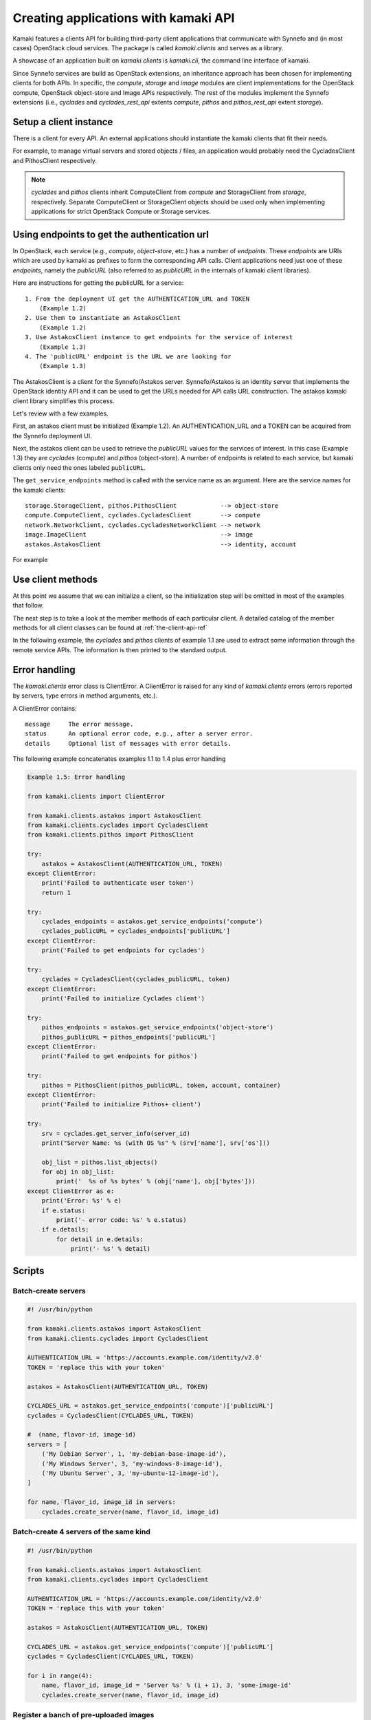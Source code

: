Creating applications with kamaki API
=====================================

Kamaki features a clients API for building third-party client applications that
communicate with Synnefo and (in most cases) OpenStack cloud services. The package is
called *kamaki.clients* and serves as a library.

A showcase of an application built on *kamaki.clients* is *kamaki.cli*, the
command line interface of kamaki.

Since Synnefo services are build as OpenStack extensions, an inheritance
approach has been chosen for implementing clients for both APIs. In specific,
the *compute*, *storage* and *image* modules are client implementations for the
OpenStack compute, OpenStack object-store and Image APIs respectively. The rest
of the modules implement the Synnefo extensions (i.e., *cyclades* and
*cyclades_rest_api* extents *compute*, *pithos* and *pithos_rest_api* extent
*storage*).

Setup a client instance
-----------------------

There is a client for every API. An external applications should instantiate
the kamaki clients that fit their needs.

For example, to manage virtual servers and stored objects / files, an
application would probably need the CycladesClient and PithosClient
respectively.

.. code-block:: python
    :emphasize-lines: 1

    Example 1.1: Instantiate Cyclades and Pithos clients


    from kamaki.clients.cyclades import CycladesClient
    from kamaki.clients.pithos import PithosClient

    cyclades = CycladesClient(computeURL, token)
    pithos = PithosClient(object-storeURL, token, account, container)

.. note:: *cyclades* and *pithos* clients inherit ComputeClient from *compute*
    and StorageClient from *storage*, respectively. Separate ComputeClient or
    StorageClient objects should be used only when implementing applications for
    strict OpenStack Compute or Storage services.

Using endpoints to get the authentication url
---------------------------------------------

In OpenStack, each service (e.g., `compute`, `object-store`, etc.) has a number
of `endpoints`. These `endpoints` are URIs which are used by kamaki as prefixes
to form the corresponding API calls. Client applications need just one of these
`endpoints`, namely the `publicURL` (also referred to as `publicURL` in the
internals of kamaki client libraries).

Here are instructions for getting the publicURL for a service::

    1. From the deployment UI get the AUTHENTICATION_URL and TOKEN
        (Example 1.2)
    2. Use them to instantiate an AstakosClient
        (Example 1.2)
    3. Use AstakosClient instance to get endpoints for the service of interest
        (Example 1.3)
    4. The 'publicURL' endpoint is the URL we are looking for
        (Example 1.3)

The AstakosClient is a client for the Synnefo/Astakos server. Synnefo/Astakos
is an identity server that implements the OpenStack identity API and it
can be used to get the URLs needed for API calls URL construction. The astakos
kamaki client library simplifies this process.

Let's review with a few examples.

First, an astakos client must be initialized (Example 1.2). An
AUTHENTICATION_URL and a TOKEN can be acquired from the Synnefo deployment UI.

.. code-block:: python
    :emphasize-lines: 1

    Example 1.2: Initialize an astakos client

    from kamaki.clients.astakos import AstakosClient
    astakos = AstakosClient(AUTHENTICATION_URL, TOKEN)
        

Next, the astakos client can be used to retrieve the `publicURL` values for the
services of interest. In this case (Example 1.3) they are *cyclades* (compute)
and *pithos* (object-store). A number of endpoints is related to each service,
but kamaki clients only need the ones labeled ``publicURL``.

.. code-block:: python
    :emphasize-lines: 1

    Example 1.3: Retrieve cyclades and pithos publicURL values

    cyclades_endpoints = astakos.get_service_endpoints('compute')
    cyclades_URL = cyclades_endpoints['publicURL']

    pithos_endpoints = astakos.get_service_endpoints('object-store')
    pithos_URL = pithos_endpoints['publicURL']

The ``get_service_endpoints`` method is called with the service name as an
argument. Here are the service names for the kamaki clients::

    storage.StorageClient, pithos.PithosClient            --> object-store
    compute.ComputeClient, cyclades.CycladesClient        --> compute
    network.NetworkClient, cyclades.CycladesNetworkClient --> network
    image.ImageClient                                     --> image
    astakos.AstakosClient                                 --> identity, account

For example

.. code-block:: python
    :emphasize-lines: 1

    Example 1.3.1 Initialize cyclades and pithos clients

    from kamaki.clients.cyclades import CycladesClient
    from kamaki.clients.pithos import PithosClient

    cyclades = CycladesClient(cyclades_URL, TOKEN)
    pithos = PithosClient(pithos_URL, TOKEN)

    #  Also, setup the account UUID and container for pithos client
    pithos.account = astakos.user_info['id']
    pithos.container = 'pithos'

Use client methods
------------------

At this point we assume that we can initialize a client, so the initialization
step will be omitted in most of the examples that follow.

The next step is to take a look at the member methods of each particular client.
A detailed catalog of the member methods for all client classes can be found at
:ref:`the-client-api-ref`

In the following example, the *cyclades* and *pithos* clients of example 1.1
are used to extract some information through the remote service APIs. The
information is then printed to the standard output.


.. code-block:: python
    :emphasize-lines: 1,2

    Example 1.4: Print server name and OS for server with server_id
                Print objects in default container

    srv = cyclades.get_server_info(server_id)
    print("Server Name: %s (with OS %s" % (srv['name'], srv['os']))

    obj_list = pithos.list_objects()
    print("Objects in container '%s':" % pithos.container)
    for obj in obj_list:
        print('  %s of %s bytes' % (obj['name'], obj['bytes']))

.. code-block:: console
    :emphasize-lines: 1

    * A run of examples 1.1 + 1.4 *


    $ python test_script.py
    Server Name: A Debian Server (with OS Debian Base)
    Objects in container 'pithos':
      lala.txt of 34 bytes
      test.txt of 1232 bytes
      testDir/ of 0 bytes
    $ 

Error handling
--------------

The *kamaki.clients* error class is ClientError. A ClientError is raised for
any kind of *kamaki.clients* errors (errors reported by servers, type errors in
method arguments, etc.).

A ClientError contains::

    message     The error message.
    status      An optional error code, e.g., after a server error.
    details     Optional list of messages with error details.

The following example concatenates examples 1.1 to 1.4 plus error handling

.. code-block:: python

    Example 1.5: Error handling

    from kamaki.clients import ClientError

    from kamaki.clients.astakos import AstakosClient
    from kamaki.clients.cyclades import CycladesClient
    from kamaki.clients.pithos import PithosClient

    try:
        astakos = AstakosClient(AUTHENTICATION_URL, TOKEN)
    except ClientError:
        print('Failed to authenticate user token')
        return 1

    try:
        cyclades_endpoints = astakos.get_service_endpoints('compute')
        cyclades_publicURL = cyclades_endpoints['publicURL']
    except ClientError:
        print('Failed to get endpoints for cyclades')

    try:
        cyclades = CycladesClient(cyclades_publicURL, token)
    except ClientError:
        print('Failed to initialize Cyclades client')

    try:
        pithos_endpoints = astakos.get_service_endpoints('object-store')
        pithos_publicURL = pithos_endpoints['publicURL']
    except ClientError:
        print('Failed to get endpoints for pithos')

    try:
        pithos = PithosClient(pithos_publicURL, token, account, container)
    except ClientError:
        print('Failed to initialize Pithos+ client')

    try:
        srv = cyclades.get_server_info(server_id)
        print("Server Name: %s (with OS %s" % (srv['name'], srv['os']))

        obj_list = pithos.list_objects()
        for obj in obj_list:
            print('  %s of %s bytes' % (obj['name'], obj['bytes']))
    except ClientError as e:
        print('Error: %s' % e)
        if e.status:
            print('- error code: %s' % e.status)
        if e.details:
            for detail in e.details:
                print('- %s' % detail)


Scripts
-------

Batch-create servers
''''''''''''''''''''

.. code-block:: python

    #! /usr/bin/python

    from kamaki.clients.astakos import AstakosClient
    from kamaki.clients.cyclades import CycladesClient

    AUTHENTICATION_URL = 'https://accounts.example.com/identity/v2.0'
    TOKEN = 'replace this with your token'

    astakos = AstakosClient(AUTHENTICATION_URL, TOKEN)

    CYCLADES_URL = astakos.get_service_endpoints('compute')['publicURL']
    cyclades = CycladesClient(CYCLADES_URL, TOKEN)

    #  (name, flavor-id, image-id)
    servers = [
        ('My Debian Server', 1, 'my-debian-base-image-id'),
        ('My Windows Server', 3, 'my-windows-8-image-id'),
        ('My Ubuntu Server', 3, 'my-ubuntu-12-image-id'),
    ]

    for name, flavor_id, image_id in servers:
        cyclades.create_server(name, flavor_id, image_id)


Batch-create 4 servers of the same kind
'''''''''''''''''''''''''''''''''''''''

.. code-block:: python

    #! /usr/bin/python

    from kamaki.clients.astakos import AstakosClient
    from kamaki.clients.cyclades import CycladesClient

    AUTHENTICATION_URL = 'https://accounts.example.com/identity/v2.0'
    TOKEN = 'replace this with your token'

    astakos = AstakosClient(AUTHENTICATION_URL, TOKEN)

    CYCLADES_URL = astakos.get_service_endpoints('compute')['publicURL']
    cyclades = CycladesClient(CYCLADES_URL, TOKEN)

    for i in range(4):
        name, flavor_id, image_id = 'Server %s' % (i + 1), 3, 'some-image-id'
        cyclades.create_server(name, flavor_id, image_id)

Register a banch of pre-uploaded images
'''''''''''''''''''''''''''''''''''''''

.. code-block:: python

    #! /usr/bin/python

    from kamaki.clients import ClientError
    from kamaki.clients.astakos import AstakosClient
    from kamaki.clients.pithos import PithosClient
    from kamaki.clients.image import ImageClient

    AUTHENTICATION_URL = 'https://accounts.example.com/identity/v2.0'
    TOKEN = 'replace this with your token'
    IMAGE_CONTAINER = 'images'

    astakos = AstakosClient(AUTHENTICATION_URL, TOKEN)
    USER_UUID = astakos.user_info['uuid']

    PITHOS_URL = astakos.get_service_endpoints('object-store')['publicURL']
    pithos = PithosClient(PITHOS_URL, TOKEN, USER_UUID, IMAGE_CONTAINER)

    IMAGE_URL = astakos.get_service_endpoints('image')['publicURL']
    plankton = ImageClient(IMAGE_URL, TOKEN)

    for img in pithos.list_objects():
        IMAGE_PATH = img['name']
        try:
            r = plankton.register(
                name='Image %s' % img,
                location=(USER_UUID, IMAGE_CONTAINER, IMAGE_PATH))
            print 'Image %s registered with id %s' % (r['name'], r['id'])
        except ClientError:
            print 'Failed to register image %s' % IMAGE_PATH

..note::

    In plankton.register, the `location` argument can be either a triplet, as
    shown above, or a qualified URL of the form
    pithos://USER_UUID/IMAGE_CONTAINER/IMAGE_PATH
    which is the format used by the image API.

Two servers and a private network
'''''''''''''''''''''''''''''''''

.. code-block:: python

    #! /user/bin/python

    from kamaki.clients.astakos import AstakosClient
    from kamaki.clients.cyclades import CycladesClient, CycladesNetworkClient

    AUTHENTICATION_URL = 'https://accounts.example.com/identity/v2.0'
    TOKEN = 'replace this with your token'

    astakos = AstakosClient(AUTHENTICATION_URL, TOKEN)

    NETWORK_URL = astakos.get_service_endpoints('network')['publicURL']
    network = CycladesNetworkClient(NETWORK_URL, TOKEN)

    net = network.create_network(type='MAC_FILTERED', name='My private network')

    CYCLADES_URL = astakos.get_service_endpoints('compute')['publicURL']
    cyclades = CycladesClient(CYCLADES_URL, TOKEN)

    FLAVOR_ID = 'put your flavor id here'
    IMAGE_ID = 'put your image id here'

    srv1 = cyclades.create_server(
        'server 1', FLAVOR_ID, IMAGE_ID,
        networks=[{'uuid': net['id']}])
    srv2 = cyclades.create_server(
        'server 2', FLAVOR_ID, IMAGE_ID,
        networks=[{'uuid': net['id']}])

    srv_state1 = cyclades.wait_server(srv1['id'])
    assert srv_state1 in ('ACTIVE', ), 'Server 1 built failure'

    srv_state2 = cyclades.wait_server(srv2['id'])
    assert srv_state2 in ('ACTIVE', ), 'Server 2 built failure'
